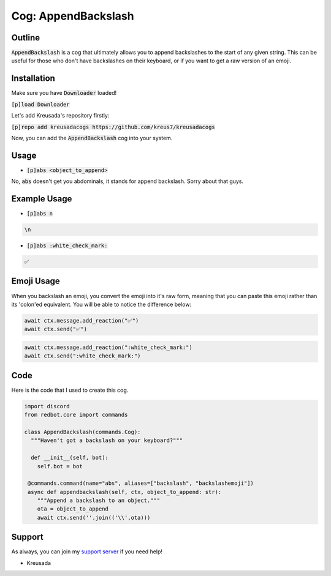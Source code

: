 .. _appendbackslash:

====================
Cog: AppendBackslash
====================

-------
Outline
-------

:code:`AppendBackslash` is a cog that ultimately allows you to append backslashes to the start of any given string.
This can be useful for those who don't have backslashes on their keyboard, or if you want to get a raw version of an emoji.

------------
Installation
------------

Make sure you have :code:`Downloader` loaded!

:code:`[p]load Downloader`

Let's add Kreusada's repository firstly:

:code:`[p]repo add kreusadacogs https://github.com/kreus7/kreusadacogs`

Now, you can add the :code:`AppendBackslash` cog into your system.

-----
Usage
-----

- :code:`[p]abs <object_to_append>`

No, :code:`abs` doesn't get you abdominals, it stands for append backslash. Sorry about that guys.

-------------
Example Usage
-------------

- :code:`[p]abs n`

.. code-block:: bash

    \n
    
- :code:`[p]abs :white_check_mark:`

.. code-block:: bash

    ✅
    
-----------
Emoji Usage
-----------

When you backslash an emoji, you convert the emoji into it's raw form, meaning that you can paste this emoji rather than its 'colon'ed equivalent.
You will be able to notice the difference below:

.. code-block:: python

    await ctx.message.add_reaction("✅")
    await ctx.send("✅")
    
.. code-block:: python

    await ctx.message.add_reaction(":white_check_mark:")
    await ctx.send(":white_check_mark:")
    
----
Code
----

Here is the code that I used to create this cog.

.. code-block:: python

    import discord
    from redbot.core import commands

    class AppendBackslash(commands.Cog):
      """Haven't got a backslash on your keyboard?"""
  
      def __init__(self, bot):
        self.bot = bot
    
     @commands.command(name="abs", aliases=["backslash", "backslashemoji"])
     async def appendbackslash(self, ctx, object_to_append: str):
        """Append a backslash to an object."""
        ota = object_to_append
        await ctx.send(''.join(('\\',ota)))

-------
Support
-------

As always, you can join my `support server <https://discord.gg/JmCFyq7>`_ if you need help!

- Kreusada
